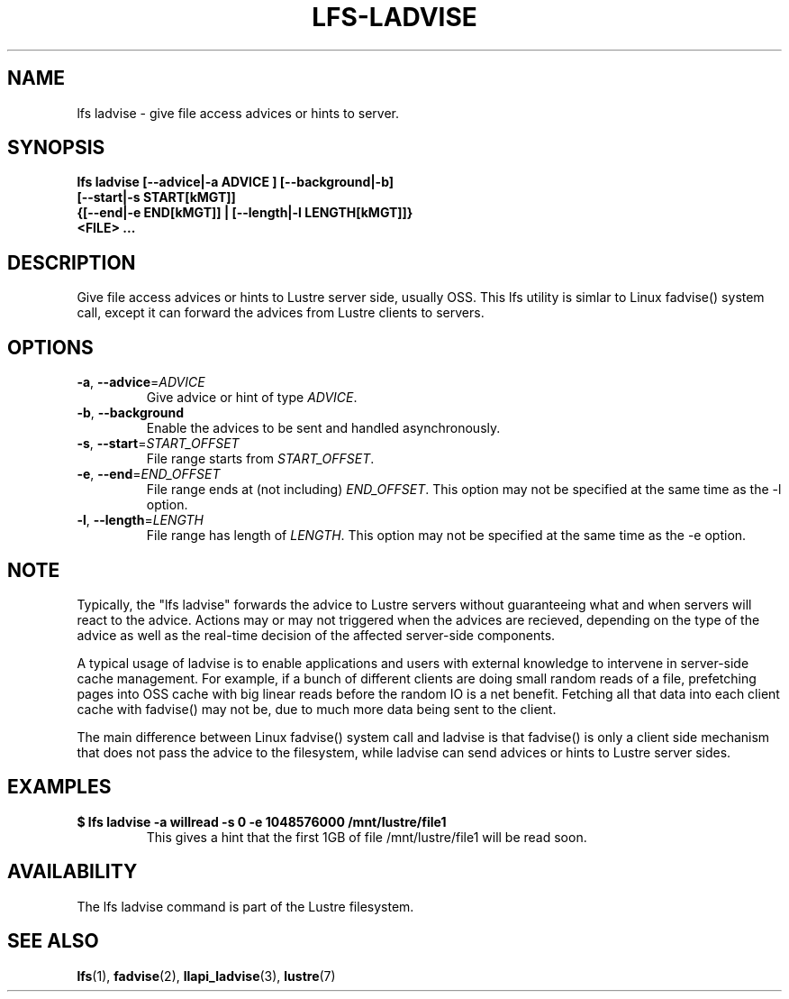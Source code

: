 .TH LFS-LADVISE 1 2015-11-30 "Lustre" "Lustre Utilities"
.SH NAME
lfs ladvise \- give file access advices or hints to server.
.SH SYNOPSIS
.br
.B lfs ladvise [--advice|-a ADVICE ] [--background|-b]
        \fB[--start|-s START[kMGT]]
        \fB{[--end|-e END[kMGT]] | [--length|-l LENGTH[kMGT]]}
        \fB<FILE> ...\fR
.br
.SH DESCRIPTION
Give file access advices or hints to Lustre server side, usually OSS. This lfs
utility is simlar to Linux fadvise() system call, except it can forward the
advices from Lustre clients to servers.
.SH OPTIONS
.TP
\fB\-a\fR, \fB\-\-advice\fR=\fIADVICE\fR
Give advice or hint of type \fIADVICE\fR.
.TP
\fB\-b\fR, \fB\-\-background
Enable the advices to be sent and handled asynchronously.
.TP
\fB\-s\fR, \fB\-\-start\fR=\fISTART_OFFSET\fR
File range starts from \fISTART_OFFSET\fR.
.TP
\fB\-e\fR, \fB\-\-end\fR=\fIEND_OFFSET\fR
File range ends at (not including) \fIEND_OFFSET\fR.
This option may not be specified at the same time as the -l option.
.TP
\fB\-l\fR, \fB\-\-length\fR=\fILENGTH\fR
File range has length of \fILENGTH\fR. This option may not be specified at the
same time as the -e option.
.SH NOTE
.PP
Typically, the "lfs ladvise" forwards the advice to Lustre servers without
guaranteeing what and when servers will react to the advice. Actions may or
may not triggered when the advices are recieved, depending on the type of the
advice as well as the real-time decision of the affected server-side
components.

A typical usage of ladvise is to enable applications and users with external
knowledge to intervene in server-side cache management. For example, if a
bunch of different clients are doing small random reads of a file, prefetching
pages into OSS cache with big linear reads before the random IO is a net
benefit. Fetching all that data into each client cache with fadvise() may not
be, due to much more data being sent to the client.

The main difference between Linux fadvise() system call and ladvise is that
fadvise() is only a client side mechanism that does not pass the advice to the
filesystem, while ladvise can send advices or hints to Lustre server sides.

.SH EXAMPLES
.TP
.B $ lfs ladvise -a willread -s 0 -e 1048576000 /mnt/lustre/file1
This gives a hint that the first 1GB of file /mnt/lustre/file1 will be
read soon.
.SH AVAILABILITY
The lfs ladvise command is part of the Lustre filesystem.
.SH SEE ALSO
.BR lfs (1),
.BR fadvise (2),
.BR llapi_ladvise (3),
.BR lustre (7)
